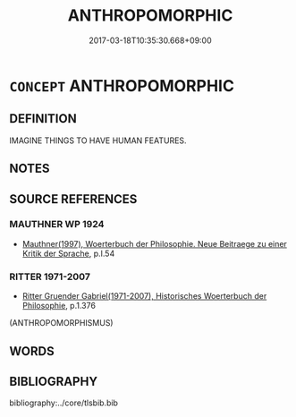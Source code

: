 # -*- mode: mandoku-tls-view -*-
#+TITLE: ANTHROPOMORPHIC
#+DATE: 2017-03-18T10:35:30.668+09:00        
#+STARTUP: content
* =CONCEPT= ANTHROPOMORPHIC
:PROPERTIES:
:CUSTOM_ID: uuid-3f16fb68-f0e7-4aa7-a6b9-c78faf413573
:TR_ZH: 神人同形同性論的
:END:
** DEFINITION

IMAGINE THINGS TO HAVE HUMAN FEATURES.

** NOTES

** SOURCE REFERENCES
*** MAUTHNER WP 1924
 - [[cite:MAUTHNER-WP-1924][Mauthner(1997), Woerterbuch der Philosophie. Neue Beitraege zu einer Kritik der Sprache]], p.I.54

*** RITTER 1971-2007
 - [[cite:RITTER-1971-2007][Ritter Gruender Gabriel(1971-2007), Historisches Woerterbuch der Philosophie]], p.1.376
 (ANTHROPOMORPHISMUS)
** WORDS
   :PROPERTIES:
   :VISIBILITY: children
   :END:
** BIBLIOGRAPHY
bibliography:../core/tlsbib.bib
